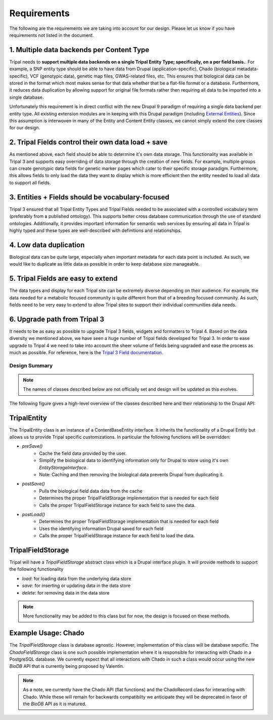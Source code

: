 Requirements
===============

The following are the requirements we are taking into account for our design. Please let us know if you have requirements not listed in the document.

1. Multiple data backends per Content Type
^^^^^^^^^^^^^^^^^^^^^^^^^^^^^^^^^^^^^^^^^^^^

Tripal needs to **support multiple data backends on a single Tripal Entity Type; specifically, on a per field basis.**. For example, a SNP entity type should be able to have data from Drupal (application-specific), Chado (biological metadata-specific), VCF (genotypic data), genetic map files, GWAS-related files, etc. This ensures that biological data can be stored in the format which most makes sense for that data whether that be a flat-file format or a database. Furthermore, it reduces data duplication by allowing support for original file formats rather then requiring all data to be imported into a single database.

Unfortunately this requirement is in direct conflict with the new Drupal 9 paradigm of requiring a single data backend per entity type. All existing extension modules are in keeping with this Drupal paradigm (including `External Entities <https://www.drupal.org/project/external_entities>`_). Since this assumption is interwoven in many of the Entity and Content Entity classes, we cannot simply extend the core classes for our design.

2. Tripal Fields control their own data load + save
^^^^^^^^^^^^^^^^^^^^^^^^^^^^^^^^^^^^^^^^^^^^^^^^^^^^^

As mentioned above, each field should be able to determine it's own data storage. This functionality was available in Tripal 3 and supports easy overriding of data storage through the creation of new fields. For example, multiple groups can create genotypic data fields for genetic marker pages which cater to their specific storage paradigm. Furthermore, this allows fields to only load the data they want to display which is more efficient then the entity needed to load all data to support all fields.

3. Entities + Fields should be vocabulary-focused
^^^^^^^^^^^^^^^^^^^^^^^^^^^^^^^^^^^^^^^^^^^^^^^^^^^

Tripal 3 ensured that all Tripal Entity Types and Tripal Fields needed to be associated with a controlled vocabulary term (preferably from a published ontology). This supports better cross database communication through the use of standard ontologies. Additionally, it provides important information for semantic web services by ensuring all data in Tripal is highly typed and these types are well-described with definitions and relationships.

4. Low data duplication
^^^^^^^^^^^^^^^^^^^^^^^^^

Biological data can be quite large, especially when important metadata for each data point is included. As such, we would like to duplicate as little data as possible in order to keep database size manageable.

5. Tripal Fields are easy to extend
^^^^^^^^^^^^^^^^^^^^^^^^^^^^^^^^^^^^^

The data types and display for each Tripal site can be extremely diverse depending on their audience. For example, the data needed for a metabolic focused community is quite different from that of a breeding focused community.  As such, fields need to be very easy to extend to allow Tripal sites to support their individual communities data needs.

6. Upgrade path from Tripal 3
^^^^^^^^^^^^^^^^^^^^^^^^^^^^^^

It needs to be as easy as possible to upgrade Tripal 3 fields, widgets and formatters to Tripal 4. Based on the data diversity we mentioned above, we have seen a huge number of Tripal fields developed for Tripal 3. In order to ease upgrade to Tripal 4 we need to take into account the sheer volume of fields being upgraded and ease the process as much as possible. For reference, here is the `Tripal 3 Field documentation <https://tripal.readthedocs.io/en/latest/dev_guide/custom_field.html>`_.

Design Summary
----------------
.. note::

    The names of classes described below are not officially set and design will be updated as this evolves.

The following figure gives a high-level overview of the classes described here and their relationship to the Drupal API:

.. image:: overview.png


TripalEntity
^^^^^^^^^^^^
The TripalEntity class is an instance of a ContentBaseEntity interface.  It inherits the functionality of a Drupal Entity but allows us to provide Tripal specific customizations. In particular the following functions will be overridden:

- `preSave()`
   - Cache the field data provided by the user.
   - Simplify the biological data to identifying information only for Drupal to store using it's own `EntityStorageInterface`.
   - Note: Caching and then removing the biological data prevents Drupal from duplicating it.
- `postSave()`
    - Pulls the biological field data data from the cache
    - Determines the proper TripalFieldStorage implementation that is needed for each field
    - Calls the proper TripalFieldStorage instance for each field to save the data.
- `postLoad()`
    - Determines the proper TripalFieldStorage implementation that is needed for each field
    - Uses the identifying information Drupal saved for each field
    - Calls the proper TripalFieldStorage instance for each field to load the data.

TripalFieldStorage
^^^^^^^^^^^^^^^^^^
Tripal will have a `TripalFieldStorage` abstract class which is a Drupal interface plugin. It will provide methods to support the following functionality

- `load`: for loading data from the underlying data store
- `save`: for inserting or updating data in the data store
- `delete`: for removing data in the data store

.. note::

    More functionality may be added to this class but for now, the design is focused on these methods.

Example Usage: Chado
^^^^^^^^^^^^^^^^^^^^
The `TripalFieldStorage` class is database agnostic.  However, implementation of this class will be database sepcific.  The `ChadoFieldStorage` class is one such possible implementation where it is responsible for interacting with Chado in a PostgreSQL database.  We currently expect that all interactions with Chado in such a class would occur using the new `BioDB` API that is currently being proposed by Valentin.

.. note::

    As a note, we currently have the Chado API (flat functions) and the ChadoRecord class for interacting with Chado.  While these will remain for backwards compatibilty we anticipate they will be deprecated in favor of the `BioDB` API as it is matured.
